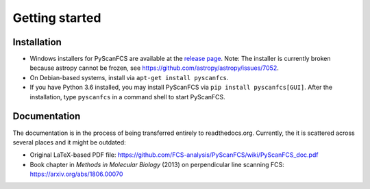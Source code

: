 ===============
Getting started
===============

Installation
------------
- Windows installers for PyScanFCS are available at the `release page <https://github.com/FCS-analysis/PyScanFCS/releases>`_.
  Note: The installer is currently broken because astropy cannot be frozen, see https://github.com/astropy/astropy/issues/7052.
- On Debian-based systems, install via ``apt-get install pyscanfcs``.
- If you have Python 3.6 installed, you may install PyScanFCS via ``pip install pyscanfcs[GUI]``.
  After the installation, type ``pyscanfcs`` in a command shell to start PyScanFCS.


Documentation
-------------
The documentation is in the process of being transferred entirely to
readthedocs.org. Currently, the it is scattered across several
places and it might be outdated:

- Original LaTeX-based PDF file: https://github.com/FCS-analysis/PyScanFCS/wiki/PyScanFCS_doc.pdf
- Book chapter in *Methods in Molecular Biology* (2013) on perpendicular line scanning FCS: https://arxiv.org/abs/1806.00070
